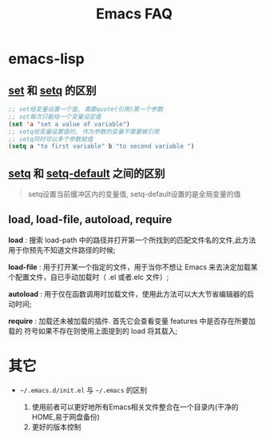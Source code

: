 #+TITLE: Emacs FAQ

* emacs-lisp

** _set_ 和 _setq_ 的区别

       #+BEGIN_SRC emacs-lisp
       ;; set给变量设置一个值, 需要quote(引用)第一个参数
       ;; set每次只能给一个变量设定值
       (set 'a "set a value of variable")
       ;; setq给变量设置值时, 作为参数的变量不需要被引用
       ;; setq同时可以多个参数赋值
       (setq a "to first variable" b "to second variable ")
       #+END_SRC

** _setq_ 和 _setq-default_ 之间的区别
    
    #+BEGIN_QUOTE
    setq设置当前缓冲区内的变量值, setq-default设置的是全局变量的值
    #+END_QUOTE

** load, load-file, autoload, require

   *load* : 搜索 load-path 中的路径并打开第一个所找到的匹配文件名的文件,此方法用于你预先不知道文件路径的时候;

   *load-file* : 用于打开某一个指定的文件，用于当你不想让 Emacs 来去决定加载某个配置文件，自已手动加载时（ .el 或者.elc 文件）;

   *autoload* : 用于仅在函数调用时加载文件，使用此方法可以大大节省编辑器的启动时间;

   *require* : 加载还未被加载的插件. 首先它会查看变量 features 中是否存在所要加载的 符号如果不存在则使用上面提到的 load 将其载入;


    

* 其它
  - =~/.emacs.d/init.el= 与 =~/.emacs= 的区别

    1. 使用前者可以更好地所有Emacs相关文件整合在一个目录内(干净的HOME,易于网盘备份)
    2. 更好的版本控制

